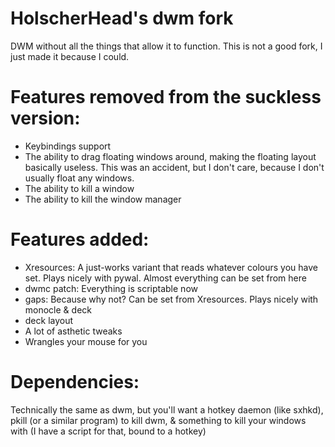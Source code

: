 * HolscherHead's dwm fork
DWM without all the things that allow it to function. This is not a good fork, I just made it because I could.

* Features removed from the suckless version:
- Keybindings support
- The ability to drag floating windows around, making the floating layout basically useless. This was an accident, but I don't care, because I don't usually float any windows.
- The ability to kill a window
- The ability to kill the window manager

* Features added:
- Xresources: A just-works variant that reads whatever colours you have set. Plays nicely with pywal. Almost everything can be set from here
- dwmc patch: Everything is scriptable now
- gaps: Because why not? Can be set from Xresources. Plays nicely with monocle & deck
- deck layout
- A lot of asthetic tweaks
- Wrangles your mouse for you

* Dependencies:
Technically the same as dwm, but you'll want a hotkey daemon (like sxhkd), pkill (or a similar program) to kill dwm, & something to kill your windows with (I have a script for that, bound to a hotkey)
